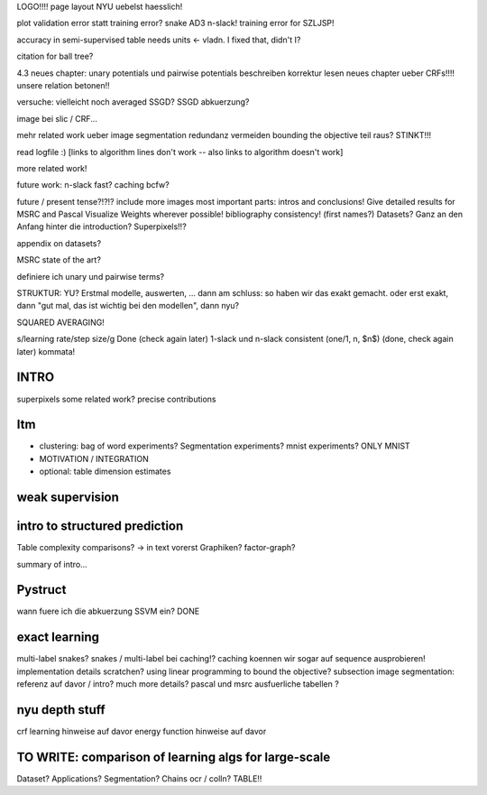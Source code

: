 LOGO!!!! 
page layout NYU uebelst haesslich!

plot validation error statt training error?
snake AD3 n-slack! training error for SZLJSP!

accuracy in semi-supervised table needs units <- vladn. I fixed that, didn't I?

citation for ball tree?

4.3 neues chapter: unary potentials und pairwise potentials beschreiben
korrektur lesen neues chapter ueber CRFs!!!!
unsere relation betonen!!

versuche: vielleicht noch averaged SSGD?
SSGD abkuerzung?

image bei slic / CRF...

mehr related work ueber image segmentation
redundanz vermeiden
bounding the objective teil raus? STINKT!!!

read logfile :)
[links to algorithm lines don't work -- also links to algorithm doesn't work]

more related work!

future work: n-slack fast? caching bcfw?


future / present tense?!?!?
include more images
most important parts: intros and conclusions!
Give detailed results for MSRC and Pascal
Visualize Weights wherever possible!
bibliography consistency! (first names?)
Datasets? Ganz an den Anfang hinter die introduction?
Superpixels!!?

appendix on datasets?

MSRC state of the art?

definiere ich unary und pairwise terms?

STRUKTUR: YU?
Erstmal modelle, auswerten, ... dann am schluss: so haben wir das exakt gemacht.
oder erst exakt, dann "gut mal, das ist wichtig bei den modellen", dann nyu?

SQUARED AVERAGING!


s/learning rate/step size/g  Done (check again later)
1-slack und n-slack consistent (one/1, n, $n$)  (done, check again later)
kommata!

INTRO
======
superpixels
some related work?
precise contributions


Itm
=====
* clustering: bag of word experiments? Segmentation experiments? mnist experiments?  ONLY MNIST
* MOTIVATION / INTEGRATION
* optional: table dimension estimates

weak supervision
==================

intro to structured prediction
============================================
Table complexity comparisons? -> in text vorerst
Graphiken?
factor-graph?

summary of intro...

Pystruct
========
wann fuere ich die abkuerzung SSVM ein? DONE

exact learning
=================
multi-label
snakes?
snakes / multi-label bei caching!? caching koennen wir sogar auf sequence ausprobieren!
implementation details scratchen?
using linear programming to bound the objective?
subsection image segmentation: referenz auf davor / intro?
much more details?
pascal und msrc ausfuerliche tabellen ?


nyu depth stuff
================
crf learning hinweise auf davor
energy function hinweise auf davor

TO WRITE: comparison of learning algs for large-scale
========================================================
Dataset? Applications?
Segmentation? Chains ocr / colln?
TABLE!!
